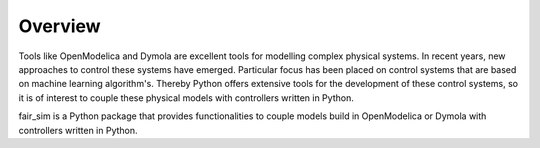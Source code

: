 Overview
========

Tools like OpenModelica and Dymola are excellent tools for modelling complex physical systems.
In recent years, new approaches to control these systems have emerged. Particular
focus has been placed on control systems that are based on machine learning algorithm's. 
Thereby Python offers extensive tools for the development of these control systems, so it is
of interest to couple these physical models with controllers written in Python. 

fair_sim is a Python package that provides functionalities to couple models build
in OpenModelica or Dymola with controllers written in Python.